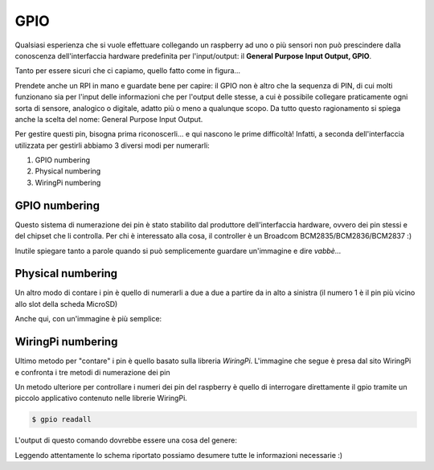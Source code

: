 ====
GPIO
====

Qualsiasi esperienza che si vuole effettuare collegando un raspberry ad uno o più sensori non può prescindere dalla conoscenza dell'interfaccia
hardware predefinita per l'input/output: il **General Purpose Input Output, GPIO**.

Tanto per essere sicuri che ci capiamo, quello fatto come in figura...

.. image:: images/RPI_GPIO.jpg
    :align: center
    :alt: RPI GPIO
    
Prendete anche un RPI in mano e guardate bene per capire: il GPIO non è altro che la sequenza di PIN, di cui molti funzionano sia per l'input delle informazioni
che per l'output delle stesse, a cui è possibile collegare praticamente ogni sorta di sensore, analogico o digitale, adatto più o meno a qualunque scopo.
Da tutto questo ragionamento si spiega anche la scelta del nome: General Purpose Input Output.

Per gestire questi pin, bisogna prima riconoscerli... e qui nascono le prime difficoltà! Infatti, a seconda dell'interfaccia utilizzata per gestirli abbiamo 3 diversi
modi per numerarli:

#. GPIO numbering
#. Physical numbering
#. WiringPi numbering

GPIO numbering
==============

Questo sistema di numerazione dei pin è stato stabilito dal produttore dell'interfaccia hardware, ovvero dei pin stessi e del chipset che li controlla.
Per chi è interessato alla cosa, il controller è un Broadcom BCM2835/BCM2836/BCM2837 :)

Inutile spiegare tanto a parole quando si può semplicemente guardare un'immagine e dire *vabbè...*

.. image:: images/RPI_GPIO_BCM_numbering.jpg
    :align: center
    :alt: RPI GPIO BCM numbering


Physical numbering
==================

Un altro modo di contare i pin è quello di numerarli a due a due a partire da in alto a sinistra (il numero 1 è il pin più vicino allo slot della scheda MicroSD)

Anche qui, con un'immagine è più semplice:

.. image:: images/RPI_GPIO_physical_numbering.jpg
    :align: center
    :alt: RPI GPIO Physical numbering


WiringPi numbering
==================

Ultimo metodo per "contare" i pin è quello basato sulla libreria *WiringPi*. 
L'immagine che segue è presa dal sito WiringPi e confronta i tre metodi di numerazione dei pin

.. image:: images/RPI_GPIO_wiringpi_numbering.jpg
    :align: center
    :alt: RPI GPIO WiringPi numbering

Un metodo ulteriore per controllare i numeri dei pin del raspberry è quello di interrogare direttamente il gpio tramite un piccolo applicativo contenuto nelle librerie
WiringPi.

.. code-block:: bash

    $ gpio readall

L'output di questo comando dovrebbe essere una cosa del genere:

.. image:: images/RPI_GPIO_readall.jpg
    :align: center
    :alt: RPI GPIO readall

Leggendo attentamente lo schema riportato possiamo desumere tutte le informazioni necessarie :)


